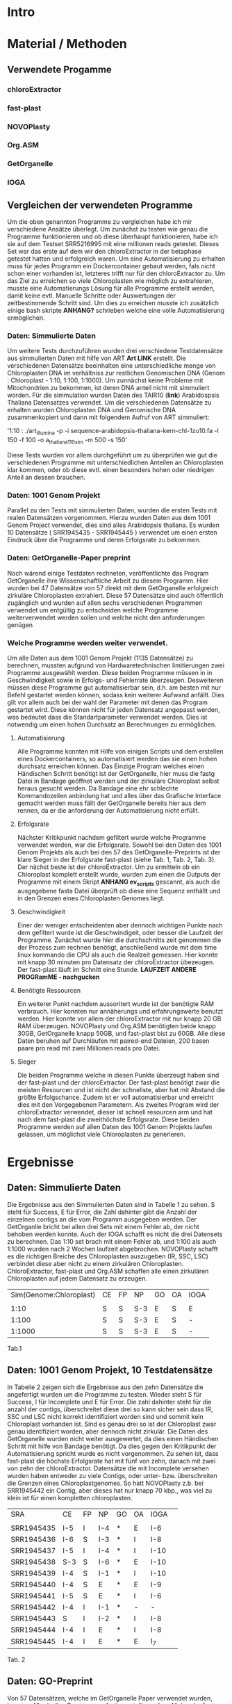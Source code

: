 * Intro
* Material / Methoden
** Verwendete Progamme
*** chloroExtractor
*** fast-plast
*** NOVOPlasty
*** Org.ASM
*** GetOrganelle
*** IOGA
** Vergleichen der verwendeten Programme
Um die oben genannten Programme zu vergleichen habe ich mir verschiedene Ansätze überlegt.
Um zunächst zu testen wie genau die Programme funktionieren und ob diese überhaupt funktionieren,
habe ich sie auf dem Testset SRR5216995 mit eine millionen reads getestet. Dieses Set war das erste
auf dem wir den chloroExtractor in der betaphase getestet hatten und erfolgreich waren. Um eine 
Automatisierung zu erhalten muss für jedes Programm ein Dockercontainer gebaut werden, fals nicht 
schon einer vorhanden ist, letzteres trifft nur für den chloroExtractor zu. Um das Ziel zu erreichen
so viele Chloroplasten wie möglich zu extrahieren, musste eine Automatierungs Lösung für alle Programme
erstellt werden, damit keine evtl. Manuelle Schritte oder Auswertungen der zeitbestimmende Schritt sind.
Um dies zu erreichen musste ich zusätzlich einige bash skripte *ANHANG?* schrieben welche eine volle
Automatisierung ermöglichen.   
*** Daten: Simmulierte Daten
Um weitere Tests durchzuführen wurden drei verschiedene Testdatensätze aus simmulierten Daten mit 
hilfe von ART *Art LINK* erstellt. Die verschiedenen Datensätze beeinhalten eine unterschiedliche 
menge von Chloroplasten DNA im verhältniss zur restlichen Genomischen DNA (Genom : Chloroplast - 1:10, 1:100, 1:1000). 
Um zunnächst keine Probleme mit Mitochondrien zu bekommen, ist deren DNA anteil nicht mit simmuliert worden. 
Für die simmulation wurden Daten des TAIR10 (*link*) Arabidospsis Thaliana Datensatzes
verwendet. Um die verschiedenen Datensätze zu erhalten wurden Chloroplasten DNA und Genomische DNA 
zusammenkopiert und dann mit folgendem Aufruf von ART simmuliert:

'1:10 : ./art_illumina -p -i sequence-arabidopsis-thaliana-kern-chl-1zu10.fa -l 150 -f 100 -o a_thaliana_1_10_sim -m 500 -s 150'

Diese Tests wurden vor allem durchgeführt um zu überprüfen wie gut die verschiedenen Programme mit 
unterschiedlichen Anteilen an Chloroplasten klar kommen, oder ob diese evtl. einen besonders hohen oder 
niedrigen Anteil an dessen brauchen.
*** Daten: 1001 Genom Projekt 
Parallel zu den Tests mit simmulierten Daten, wurden die ersten Tests mit realen Datensätzen vorgenommen. 
Hierzu wurden Daten aus dem 1001 Genom Project verwendet, dies sind alles Arabidopsis thaliana. Es wurden
10 Datensätze ( SRR1945435 - SRR1945445 ) verwendet um einen ersten Eindruck über die Programme und deren 
Erfolgsrate zu bekommen.

*** Daten: GetOrganelle-Paper preprint
Noch wärend einige Testdaten rechneten, veröffentlichte das Program GetOrganelle ihre
Wissenschaftliche Arbeit zu diesem Programm. Hier wurden bei 47 Datensätze von 57 direkt mit
dem GetOrganelle erfolgreich zirkuläre Chloroplasten extrahiert. Diese 57 Datensätze sind 
auch öffentlich zugänglich und wurden auf allen sechs verschiedenen Programmen verwendet um 
entgültig zu entscheiden welche Programme weiterverwendet werden sollen und welche nicht 
den anforderungen genügen

*** Welche Programme werden weiter verwendet.     
Um alle Daten aus dem 1001 Genom Projekt (1135 Datensätze) zu berechnen, mussten aufgrund 
von Hardwaretechnischen limitierungen zwei Programme ausgewählt werden. Diese beiden Programme müssen in
in Geschwindigkeit sowie in Erfolgs- und Fehlerrate überzeugen. Desweiteren müssen diese Programme gut automatisierbar sein, 
d.h. am besten mit nur Befehl gestartet werden können, sodass kein weiterer Aufwand anfällt. Dies gilt
vor allem auch bei der wahl der Parameter mit denen das Program gestartet wird. Diese können nicht 
für jeden Datensatz angepasst werden, was bedeutet dass die Standartparameter verwendet werden.
Dies ist notwendig um einen hohen Durchsatz an Berechnungen zu ermöglichen.
**** Automatisierung
Alle Programme konnten mit Hilfe von einigen Scripts und dem erstellen eines Dockercontainers, so 
automatisiert werden das sie einen hohen durchsatz erreichen können. Das Einzige Program welches
einen Händischen Schritt benötigt ist der GetOrganelle, hier muss die fastg Datei in Bandage
geöffnet werden und der zirkuläre Chloroplast selbst heraus gesucht werden. Da Bandage eine 
ehr schlechte Kommandozeilen anbindung hat und alles über das Grafische Interface gemacht werden muss
fällt der GetOrganelle bereits hier aus dem rennen, da er die anforderung der Automatisierung nicht erfüllt. 
**** Erfolgsrate
Nächster Kritikpunkt nachdem gefiltert wurde welche Programme verwendet werden, war die Erfolgsrate.
Sowohl bei den Daten des 1001 Genom Projekts als auch bei den 57 des GetOrganelle-Preprints ist der klare 
Sieger in der Erfolgsrate fast-plast (siehe Tab. 1, Tab. 2, Tab. 3). Der nächst beste ist der chloroExtractor.
Um zu ermitteln ob ein Chloroplast komplett erstellt wurde, wurden zum einen die Outputs der Programme mit einem
Skript *ANHANG ev_scripts* gescannt, als auch die ausgegebene fasta Datei überprüft ob diese eine Sequenz enthällt
und in den Grenzen eines Chloroplasten Genomes liegt. 
**** Geschwindigkeit
Einer der weniger entscheidenten aber dennoch wichtigen Punkte nach dem gefiltert wurde ist die Geschwindigeit, 
oder besser die Laufzeit der Programme. Zunächst wurde hier die durchschnitts zeit genommen die der Prozess zum rechnen benötigt,
anschließend wurde mit dem time linux kommando die CPU als auch die Realzeit gemessen.
Hier konnte mit knapp 30 minuten pro Datensatz der chloroExtractor übezeugen. Der fast-plast läuft im Schnitt eine Stunde.
*LAUFZEIT ANDERE PROGRamME - nachgucken*
**** Benötigte Ressourcen
Ein weiterer Punkt nachdem aussoritert wurde ist der benötigte RAM verbrauch. Hier konnten nur annäherungs und erfahrungswerte
benutzt werden. Hier konnte vor allem der chloroExtractor mit nur knapp 20 GB RAM überzeugen. NOVOPlasty und Org.ASM benötigten beide 
knapp 30GB, GetOrganelle knapp 50GB, und fast-plast bist zu 60GB. Alle diese Daten beruhen auf Durchläufen mit paired-end Dateien, 200 basen
paare pro read mit zwei Millionen reads pro Datei. 
**** Sieger 
Die beiden Programme welche in diesen Punkte überzeugt haben sind der fast-plast und der chloroExtractor. Der fast-plast benötigt zwar die 
meisten Resourcen und ist nicht der schnellste, aber hat mit Abstand die größte Erfolgschance. Zudem ist er voll automatisierbar und erreicht 
dies mit den Vorgegebenen Parametern. Als zweites Program wird der chloroExtractor verwendet, dieser ist schnell resourcen arm und hat nach dem
fast-plast die zweithöchste Erfolgsrate. Diese beiden Programme werden auf allen Daten des 1001 Genom Projekts laufen gelassen, um möglichst viele 
Chloroplasten zu generieren. 


* Ergebnisse
** Daten: Simmulierte Daten 
Die Ergebnisse aus den Simmulierten Daten sind in Tabelle 1 zu sehen. S steht für Success, E für Error, die Zahl dahinter gibt die Anzahl der einzelnen contigs an
die vom Programm ausgegeben werden. Der GetOrganlle bricht bei allen drei Sets mit einem Fehler ab, der nicht behoben werden konnte. Auch der IOGA schafft es nicht 
die drei Datensets zu berechnen. Das 1:10 set brach mit einem Fehler ab, und 1:100 als auch 1:1000 wurden nach 2 Wochen laufzeit abgebrochen.
NOVOPlasty schafft es die richtigen Breiche des Chloroplasten auszugeben (IR, SSC, LSC) verbindet diese aber nicht zu einem zirkulären Chloroplasten.
ChloroExtractor, fast-plast und Org.ASM schaffen alle einen zirkulären Chloroplasten auf jedem Datensatz zu erzeugen.

|     Sim(Genome:Chloroplast) | CE | FP | NP  | GO | OA | IOGA |
|                             |    |    |     |    |    |      |
|-----------------------------+----+----+-----+----+----+------|
|                        1:10 | S  | S  | S-3 | E  | S  | E    |
|                       1:100 | S  | S  | S-3 | E  | S  | -    |
|                      1:1000 | S  | S  | S-3 | E  | S  | -    |
Tab.1


** Daten: 1001 Genom Projekt, 10 Testdatensätze
In Tabelle 2 zeigen sich die Ergebnisse aus den zehn Datensätze die angefertigt wurden um die Programme zu testen. Wieder steht 
S für Success, I für Incomplete und E für Error. Die zahl dahinter steht für die anzahl der contigs, überschreitet diese drei so kann sicher sein
dass IR, SSC und LSC nicht korrekt identifiziert worden sind und sommit kein Chloroplast vorhanden ist. Sind es genau drei so ist der Chloroplast
zwar genau identifiziert worden, aber dennoch nicht zirkulär. Die Daten des GetOrganelle wurden nicht weiter ausgewertet, da dies einen Händischen
Schritt mit hilfe von Bandage benötigt. Da dies gegen den Kritikpunkt der Automatisierung spricht wurde es nicht vorgenommen.
Zu sehen ist, dass fast-plast die höchste Erfolgsrate hat mit fünf von zehn, danach mit zwei von zehn der chloroExtractor. Datensätze die mit Incomplete
versehen wurden haben entweder zu viele Contigs, oder unter- bzw. überschreiten die Grenzen eines Chloroplastgenomes. So hatt NOVOPlasty z.b. bei SRR1945442
ein Contig, aber dieses hat nur knapp 70 kbp., was viel zu klein ist für einen kompletten chloroplasten.


| SRA        | CE  | FP | NP  | GO | OA | IOGA |   |
|            |     |    |     |    |    |      |   |
|------------+-----+----+-----+----+----+------+---|
| SRR1945435 | I-5 | I  | I-4 | *  | E  | I-6  |   |
| SRR1945436 | I-6 | S  | I-3 | *  | I  | I-8  |   |
| SRR1945437 | I-5 | I  | I-4 | *  | I  | I-10 |   |
| SRR1945438 | S-3 | S  | I-6 | *  | E  | I-10 |   |
| SRR1945439 | I-4 | S  | I-1 | *  | I  | I-10 |   |
| SRR1945440 | I-4 | S  | E   | *  | E  | I-9  |   |
| SRR1945441 | I-5 | S  | E   | *  | I  | I-6  |   |
| SRR1945442 | I-4 | I  | I-1 | *  | -  | -    |   |
| SRR1945443 | S   | I  | I-2 | *  | I  | I-8  |   |
| SRR1945444 | I-4 | I  | E   | *  | I  | I-8  |   |
| SRR1945445 | I-4 | I  | E   | *  | E  | I_7  |   |
Tab. 2

** Daten: GO-Preprint
Von 57 Datensätzen, welche im GetOrganelle Paper verwendet wurden, konnten 40 mit allen Programmen fertig gestellt werden.
Alleine der fast-plast hat dabei 31 stück zu einem zirkulären Chloroplasten zusammengebaut. Zusammen mit den 14 des chloroExtractors
konnten die 40 geschafften Chloroplasten komplett abgedeckt werden. *Komplette Tabelle im Anhang*


| Tool    | SUCCESS | %    | ERROR | PARTIAL | INCOMPl | NO_PAIR | Running | Total |
| CE      |      14 | ~26% |    11 |      17 |      12 |       3 |       0 |       |
| FP      |      31 | ~57% |     0 |      18 |       5 |       3 |       0 |       |
| GO      |       2 | ~4%  |    21 |      26 |       5 |       3 |       0 |       |
| IOGA    |       0 | ~0%  |    22 |      28 |       4 |       3 |       0 |       |
| NP      |       7 | ~13% |    19 |       8 |      20 |       3 |       0 |       |
| OA      |      11 | ~20% |    36 |       4 |       3 |       3 |       0 |       |
| Summary |      40 | ~74% |     - |       - |       - |       3 |       - |    57 |
Tab. 3
